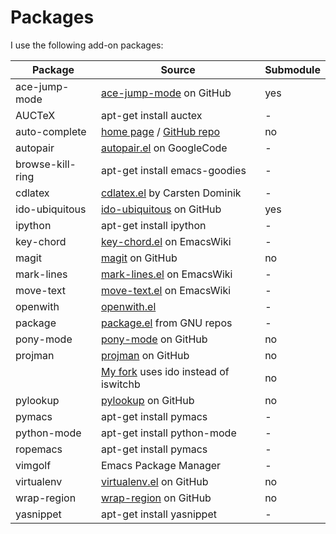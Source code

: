 * Packages
I use the following add-on packages:

| Package                           | Source                                      | Submodule |
|-----------------------------------+---------------------------------------------+-----------|
| ace-jump-mode                     | [[https://github.com/winterTTr/ace-jump-mode][ace-jump-mode]] on GitHub                     | yes       |
| AUCTeX                            | apt-get install auctex                      | -         |
| auto-complete                     | [[http://cx4a.org/software/auto-complete/][home page]] / [[https://github.com/m2ym/auto-complete][GitHub repo]]                     | no        |
| autopair                          | [[http://autopair.googlecode.com/svn/trunk/autopair.el][autopair.el]] on GoogleCode                   | -         |
| browse-kill-ring                  | apt-get install emacs-goodies               | -         |
| cdlatex                           | [[http://staff.science.uva.nl/~dominik/Tools/cdlatex/cdlatex.el][cdlatex.el]] by Carsten Dominik               | -         |
| ido-ubiquitous                    | [[https://github.com/technomancy/ido-ubiquitous][ido-ubiquitous]] on GitHub                    | yes       |
| ipython                           | apt-get install ipython                     | -         |
| key-chord                         | [[http://www.emacswiki.org/emacs/key-chord.el][key-chord.el]] on EmacsWiki                   | -         |
| magit                             | [[https://github.com/magit/magit][magit]] on GitHub                             | no        |
| mark-lines                        | [[http://www.emacswiki.org/emacs/mark-lines.el][mark-lines.el]] on EmacsWiki                  | -         |
| move-text                         | [[http://www.emacswiki.org/emacs/move-text.el][move-text.el]] on EmacsWiki                   | -         |
| openwith                          | [[http://web.student.tuwien.ac.at/~e0225855/misc/openwith.el][openwith.el]]                                 | -         |
| package                           | [[http://bzr.savannah.gnu.org/lh/emacs/trunk/annotate/head:/lisp/emacs-lisp/package.el][package.el]] from GNU repos                   | -         |
| pony-mode                         | [[https://github.com/davidmiller/pony-mode][pony-mode]] on GitHub                         | no        |
| projman                           | [[https://github.com/emacsmirror/projman][projman]] on GitHub                           | no        |
|                                   | [[https://github.com/itsjeyd/projman][My fork]] uses ido instead of iswitchb        | no        |
| pylookup                          | [[https://github.com/tsgates/pylookup/][pylookup]] on GitHub                          | no        |
| pymacs                            | apt-get install pymacs                      | -         |
| python-mode                       | apt-get install python-mode                 | -         |
| ropemacs                          | apt-get install pymacs                      | -         |
| vimgolf                           | Emacs Package Manager                       | -         |
| virtualenv                        | [[https://github.com/aculich/virtualenv.el][virtualenv.el]] on GitHub                     | no        |
| wrap-region                       | [[https://github.com/rejeep/wrap-region][wrap-region]] on GitHub                       | no        |
| yasnippet                         | apt-get install yasnippet                   | -         |
|-----------------------------------+---------------------------------------------+-----------|
